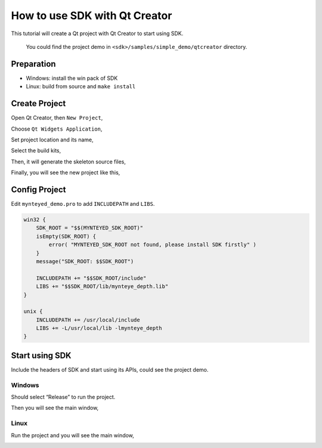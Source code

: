 .. _qtcreator:

How to use SDK with Qt Creator
==============================

This tutorial will create a Qt project with Qt Creator to start using
SDK.

   You could find the project demo in
   ``<sdk>/samples/simple_demo/qtcreator`` directory.

Preparation
-----------

-  Windows: install the win pack of SDK
-  Linux: build from source and ``make install``

Create Project
--------------

Open Qt Creator, then ``New Project``,

.. image:: ../static/images/projects/qtcreator/new_project.png

Choose ``Qt Widgets Application``,

.. image:: ../static/images/projects/qtcreator/new_project2.png

Set project location and its name,

.. image:: ../static/images/projects/qtcreator/new_project3.png

Select the build kits,

.. image:: ../static/images/projects/qtcreator/new_project4.png

Then, it will generate the skeleton source files,

.. image:: ../static/images/projects/qtcreator/new_project5.png

.. image:: ../static/images/projects/qtcreator/new_project6.png

Finally, you will see the new project like this,

.. image:: ../static/images/projects/qtcreator/new_project7.png

Config Project
--------------

Edit ``mynteyed_demo.pro`` to add ``INCLUDEPATH`` and ``LIBS``.

.. code-block:: bash

   win32 {
       SDK_ROOT = "$$(MYNTEYED_SDK_ROOT)"
       isEmpty(SDK_ROOT) {
           error( "MYNTEYED_SDK_ROOT not found, please install SDK firstly" )
       }
       message("SDK_ROOT: $$SDK_ROOT")

       INCLUDEPATH += "$$SDK_ROOT/include"
       LIBS += "$$SDK_ROOT/lib/mynteye_depth.lib"
   }

   unix {
       INCLUDEPATH += /usr/local/include
       LIBS += -L/usr/local/lib -lmynteye_depth
   }

Start using SDK
---------------

Include the headers of SDK and start using its APIs, could see the
project demo.

Windows
~~~~~~~

Should select “Release” to run the project.

.. image:: ../static/images/projects/qtcreator/release_run.png

Then you will see the main window,

.. image:: ../static/images/projects/qtcreator/run_win.png

Linux
~~~~~

Run the project and you will see the main window,

.. image:: ../static/images/projects/qtcreator/run_linux.png


